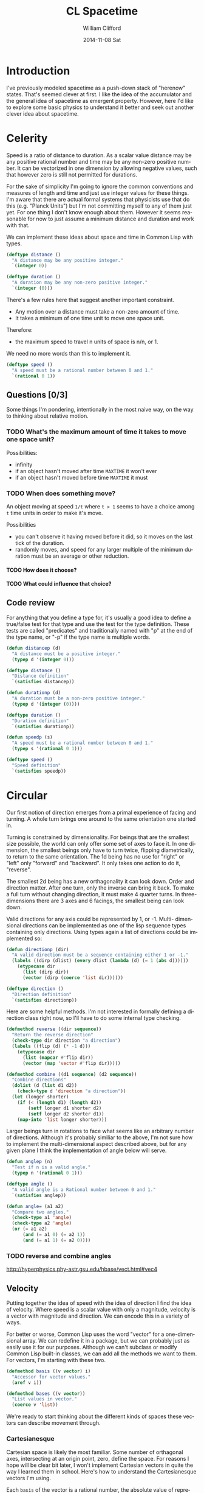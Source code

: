 #+TITLE:     CL Spacetime 
#+AUTHOR:    William Clifford
#+EMAIL:     wobh@yahoo.com
#+DATE:      2014-11-08 Sat
#+DESCRIPTION: Simple spacetime physics calculator in Common Lisp
#+KEYWORDS:
#+LANGUAGE:  en
#+OPTIONS:   H:6 num:nil toc:nil \n:nil @:t ::t |:t ^:t -:t f:t *:t <:t
#+OPTIONS:   TeX:t LaTeX:t skip:nil d:nil todo:t pri:nil tags:not-in-toc
#+INFOJS_OPT: view:nil toc:nil ltoc:t mouse:underline buttons:0 path:http://orgmode.org/org-info.js
#+EXPORT_SELECT_TAGS: export
#+EXPORT_EXCLUDE_TAGS: noexport
#+LINK_UP:   
#+LINK_HOME: 
#+XSLT:

* Introduction

I've previously modeled spacetime as a push-down stack of "herenow"
states. That's seemed clever at first. I like the idea of the
accumulator and the general idea of spacetime as emergent
property. However, here I'd like to explore some basic physics to
understand it better and seek out another clever idea about spacetime.

* COMMENT Properties 						   :noexport:

#+PROPERTY: header-args  :mkdirp yes :noweb yes :padline no
#+PROPERTY: header-args+ :tangle-mode (identity #o700)

#+BEGIN_SRC elisp :results silent
  (defun tangle-done (file &optional dir)
    (unless dir
      (setq dir (or (file-name-directory file) ".")))
    (when (org-entry-is-done-p)
        (concat (file-name-as-directory dir) file)))
  
  (defun noweb-done (ref)
    (when (org-entry-is-done-p)
      ref))
#+END_SRC

* Celerity 

Speed is a ratio of distance to duration. As a scalar value distance
may be any positive rational number and time may be any non-zero
positive number. It can be vectorized in one dimension by allowing
negative values, such that however zero is still not permitted for
durations. 

For the sake of simplicity I'm going to ignore the common conventions
and measures of length and time and just use integer values for these
things. I'm aware that there are actual formal systems that physicists
use that do this (e.g. "Planck Units") but I'm not committing myself
to any of them just yet. For one thing I don't know enough about
them. However it seems reasonable for now to just assume a minimum
distance and duration and work with that.

We can implement these ideas about space and time in Common Lisp with
types.

#+BEGIN_SRC lisp
  (deftype distance ()
    "A distance may be any positive integer."
    `(integer 0))
  
  (deftype duration ()
    "A duration may be any non-zero positive integer."
    `(integer (0)))
#+END_SRC

There's a few rules here that suggest another important constraint.

- Any motion over a distance must take a non-zero amount of time.
- It takes a minimum of one time unit to move one space unit.

Therefore:

- the maximum speed to travel n units of space is n/n, or 1.

We need no more words than this to implement it.

#+BEGIN_SRC lisp
  (deftype speed ()
    "A speed must be a rational number between 0 and 1."
    `(rational 0 1))
#+END_SRC

** Questions [0/3]

Some things I'm pondering, intentionally in the most naive way, on the
way to thinking about relative motion.

*** TODO What's the maximum amount of time it takes to move one space unit?

Possibilities:

- infinity
- if an object hasn't moved after time =MAXTIME= it won't ever
- if an object hasn't moved before time =MAXTIME= it must

*** TODO When does something move?

An object moving at speed =1/t= where =t > 1= seems to have a choice
among =t= time units in order to make it's move.

Possibilities

- you can't observe it having moved before it did, so it moves on the
  last tick of the duration.
- randomly moves, and speed for any larger multiple of the minimum
  duration must be an average or other reduction.

**** TODO How does it choose?

**** TODO What could influence that choice?

** Code review

For anything that you define a type for, it's usually a good idea to
define a true/false test for that type and use the test for the type
definition. These tests are called "predicates" and traditionally
named with "p" at the end of the type name, or "-p" if the type name
is multiple words.

#+NAME: celerity.lisp
#+HEADER: tangle (tangle-done "celerity.lisp" "./src")
#+BEGIN_SRC lisp
  (defun distancep (d)
    "A distance must be a positive integer."
    (typep d '(integer 0)))
  
  (deftype distance ()
    "Distance definition"
    `(satisfies distancep))
  
  (defun durationp (d)
    "A duration must be a non-zero positive integer."
    (typep d '(integer (0))))
  
  (deftype duration ()
    "Duration definition"
    `(satisfies durationp))
  
  (defun speedp (s)
    "A speed must be a rational number between 0 and 1."
    (typep s '(rational 0 1)))
  
  (deftype speed ()
    "Speed definition"
    `(satisfies speedp))
#+END_SRC
* Circular

Our first notion of direction emerges from a primal experience of
facing and turning. A whole turn brings one around to the same
orientation one started in. 

Turning is constrained by dimensionality. For beings that are the
smallest size possible, the world can only offer some set of axes to
face it. In one dimension, the smallest beings only have to turn
twice, flipping diametrically, to return to the same
orientation. The 1d being has no use for "right" or "left" only
"forward" and "backward". It only takes one action to do it,
"reverse". 

The smallest 2d being has a new orthagonality it can look down. Order
and direction matter. After one turn, only the inverse can bring it
back. To make a full turn without changing direction, it must make 4
quarter turns. In three-dimensions there are 3 axes and 6 facings, the
smallest being can look down.

Valid directions for any axis could be represented by 1, or -1. Multi-
dimensional directions can be implemented as one of the lisp sequence
types containing only directions. Using types again a list of
directions could be implemented so:

#+BEGIN_SRC lisp
  (defun directionp (dir)
    "A valid direction must be a sequence containing either 1 or -1."
    (labels ((dirp (dlist) (every dlist (lambda (d) (= 1 (abs d))))))
      (etypecase dir
        (list (dirp dir))
        (vector (dirp (coerce 'list dir))))))
  
  (deftype direction ()
    "Direction definition"
    `(satisfies directionp))
#+END_SRC


Here are some helpful methods. I'm not interested in formally defining
a direction class right now, so I'll have to do some internal type
checking.
  
#+BEGIN_SRC lisp
  (defmethod reverse ((dir sequence))
    "Return the reverse direction"
    (check-type dir direction "a direction")
    (labels ((flip (d) (* -1 d)))
      (etypecase dir
        (list (mapcar #'flip dir))
        (vector (map 'vector #'flip dir)))))
  
  (defmethod combine ((d1 sequence) (d2 sequence))
    "Combine directions"
    (dolist (d (list d1 d2))
      (check-type d 'direction "a direction"))
    (let (longer shorter)
      (if (< (length d1) (length d2))
          (setf longer d1 shorter d2)
          (setf longer d2 shorter d1))
      (map-into 'list longer shorter)))
#+END_SRC

Larger beings turn in rotations to face what seems like an arbitrary
number of directions. Although it's probably similiar to the above,
I'm not sure how to implement the multi-dimensional aspect described
above, but for any given plane I think the implementation of angle
below will serve.

#+NAME: circular.lisp
#+HEADER: :tangle (tangle-done "circular.lisp" "./src")
#+BEGIN_SRC lisp
  (defun anglep (n)
    "Test if n is a valid angle."
    (typep n '(rational 0 1)))
  
  (deftype angle ()
    "A valid angle is a Rational number between 0 and 1."
    `(satisfies anglep))
  
  (defun angle= (a1 a2)
    "Compare two angles."
    (check-type a1 'angle)
    (check-type a2 'angle)
    (or (= a1 a2)
        (and (= a1 0) (= a2 1))
        (and (= a1 1) (= a2 0))))
#+END_SRC
*** TODO reverse and combine angles
http://hyperphysics.phy-astr.gsu.edu/hbase/vect.html#vec4
** Velocity

Putting together the idea of speed with the idea of direction I find
the idea of velocity. Where speed is a scalar value with only a
magnitude, velocity is a vector with magnitude and direction. We can
encode this in a variety of ways.

For better or worse, Common Lisp uses the word "vector" for a
one-dimensional array. We can redefine it in a package, but we can
probably just as easily use it for our purposes. Although we can't
subclass or modify Common Lisp built-in classes, we can add all the
methods we want to them. For vectors, I'm starting with these two.

#+BEGIN_SRC lisp
  (defmethod basis ((v vector) i)
    "Accessor for vector values."
    (aref v i))
  
  (defmethod bases ((v vector))
    "List values in vector."
    (coerce v 'list))
#+END_SRC

We're ready to start thinking about the different kinds of spaces
these vectors can describe movement through.

*** Cartesianesque

Cartesian space is likely the most familiar. Some number of orthagonal
axes, intersecting at an origin point, zero, define the space. For
reasons I hope will be clear bit later, I won't implement Cartesian
vectors in quite the way I learned them in school. Here's how to
understand the Cartesianesque vectors I'm using.

Each =basis= of the vector is a rational number, the absolute value of
represents a speed along a particular axis. The positive or negative
value of the =basis= represents the direction along the axis.

I will not formally define any mappings of the vector indices to
particular axes. However, if it seems appropriate to use a Common Lisp
array to represent a space, the vector axis will follow (y, x) order
for 2d arrays, and (z, y, x) order for arrays of 3 dimensions. The
reason for this is that CL arrays have a default =row-major-index=
ordering and this way applying the vector to change a position in the
array will naturally align with =row-major-index= order of the array
subscripts.

#+BEGIN_SRC lisp
  (defmethod c-direction ((v1 vector))
    "Direction of cartesian velocity vector"
    (labels ((dir (d) (ecase d (plusp 1) (minusp -1))))
      (map 'list #'dir v1)))
  
  (defun c-velocity-p (v)
    "Test if argument could be a c-velocity vector."
    (every (mapcar #'abs (bases v)) 'speedp)
    (every (direction v) 'directionp))
  
  (deftype c-velocity ()
    "Define c-velocity vector"
    `(satisfies c-velocity-p))
  
  (defun c-velocity (&rest bases)
    "Create a Cartesian velocity vector."
    (let ((cv (make-array (length bases)
                          :element-type 'rational
                          :fill-pointer t
                          :initial-contents bases)))
      (or (check-type cv 'c-velocity-p) cv)))
  
  ;;; TODO come up with a better name than "c-velocity"
#+END_SRC

There's a problem. It's an old problem, and fortunately a solved
problem, but I've set myself up for it, and only half on purpose. You
see, I knew this was coming, and I told myself I would think about it,
but I forgot to do so. In any case I'll have to address it.

**** The problem

I said I was going to define a fundamental minimum distance unit
of 1. But math has thwarted me. You see, that works fine for distances
in a single dimension, but as soon as I added even one more, I run up
against an ancient discovery and confoundment of incommeasurable
things. The diagonal of a square cannot be rationally compared to a
side.

#+BEGIN_SRC lisp
  (defmethod c-distance ((v1 vector))
    "Distance of cartesian velocity vector"
    (labels ((square (n) (expt n 2)))
      (sqrt (reduce #'+ (map 'list #'square (bases v1))))))
#+END_SRC

What does this mean for our velocities? What does this mean for our
minimum length?

The solution that has come to us over the millenia is to invent
"irrational" numbers. This is a good solution, but we've been faced
with a practical problem of expressing their values in a convenient
way. The popular solution is the decimal expansion which carries out a
rationalization for some degree of precision and then stop, supposing
that the loss of precision after that point is probably acceptable.

| pwr | 1 |         2 |         3 |         4 |         5 |         6 |
|-----+---+-----------+-----------+-----------+-----------+-----------|
| 1/1 | 1 |         2 |         3 |         4 |         5 |         6 |
| 1/2 | 1 | 1.4142136 | 1.7320508 |           | 2.2360680 | 2.4494897 |
| 1/3 | 1 | 1.2599210 | 1.4422496 |           | 1.7099759 | 1.8171206 |
| 2/3 | 1 | 1.5874011 | 2.0800838 | 2.5198421 | 2.9240177 | 3.3019272 |
| 1/4 | 1 | 1.1892071 | 1.3160740 |           | 1.4953488 | 1.5650846 |
| 3/4 | 1 | 1.6817928 | 2.2795071 | 2.8284271 | 3.3437015 | 3.8336586 |
| 1/5 | 1 | 1.1486984 | 1.2457309 | 1.3195079 | 1.3797297 | 1.4309691 |
| 2/5 | 1 | 1.3195079 | 1.5518456 |           | 1.9036539 | 2.0476725 |
| 3/5 | 1 | 1.5157166 | 1.9331820 | 2.2973967 | 2.6265278 | 2.9301561 |
| 4/5 | 1 | 1.7411011 | 2.4082247 | 3.0314331 | 3.6238983 | 4.1929627 |
| 1/6 | 1 | 1.1224620 | 1.2009370 | 1.2599210 | 1.3076605 | 1.3480062 |
| 5/6 | 1 | 1.7817974 | 2.4980495 | 3.1748021 | 3.8236225 | 4.4510183 |
| 1/7 | 1 | 1.1040895 | 1.1699308 | 1.2190137 | 1.2584990 | 1.2917083 |
| 2/7 | 1 | 1.2190137 | 1.3687381 |           | 1.5838196 | 1.6685104 |
| 3/7 | 1 | 1.3459002 | 1.6013289 | 1.8114473 | 1.9932353 | 2.1552289 |
| 4/7 | 1 | 1.4859943 | 1.8734440 | 2.2081790 | 2.5084846 | 2.7839271 |
| 5/7 | 1 | 1.6406707 | 2.1917999 | 2.6918004 | 3.1569252 | 3.5960218 |
| 6/7 | 1 | 1.8114473 | 2.5642542 | 3.2813414 | 3.9729870 | 4.6450114 |
#+TBLFM: @2$2..@>$>=@1^($1)

I find this state of affairs somewhat unsatisfying. The integers are
all founded upon 1. The rationals founded upon the prime integers. But
these "irrational" numbers are their own unique numerism, if you will,
as foundational as 1 is to the integers, in their ability to produce
unique values. (

Presently, I have only enough math chops to be aware of this. I don't
have the Lisp chops to implement what mathematician's generally do
with irrationals which is to ignore the value of the decimal expansion
and deal with it symbolically. I'll have to look into that.

**** Questions 

Again, still considering this as naively as possible.

***** What do the irrational numbers mean physically? 

Obviously any shape that requires an irrational length somewhere in
it's expanse "exists". Even if we define shapes radially, the sides
lengths of the sides become irrational with respect to the
diagonals. I don't think a curvature exists such that I can set a
minimum length as a radius and expect that a circle would be an
integer multiple of it (or, coorespondingly, in any higher dimensional
curvature).

Speculations:

Perhaps there isn't just one fundamental distance, but an infinite
number of them, each with a fundamental duration required to traverse
it. This is more or less what I did when I defined a circumference
as 1.

Perhaps cartesian space at the smallest scale is unstable and the
tiniest volumes have to shift, stretching, squeezing and twisting
themselves until purely integer dimensions remain. I think this is
impossible, so they'll never find one, but constantly strive.

***** What is the oneness of (sqrt 2)?

Words just spew out sometimes. There are some important
differences. =(* 2 (sqrt 2))= is 2. =(* 3 (sqrt 2))= is another
irrational (same as =(expt 4 (/ 3 4))=), so no multiplicative identity
there, one is still one.

**** TODO 4 or more dimensions

I thought it was (z, y, x,...), but now I'm not sure each new axis
doesn't have the effect of pushing itself on to the dimensions list
list (..., z, y, x). I'll have to experiment with this again.

*** Spherical

Spherical velocity vectors may be convenient for this exercise. They
are composed of a radial speed magnitude (which might be easiest to
define with =(distance (c-velocity ...))=) and enough angles to
describe the magnitudes' direction on orthagonal planes.

#+BEGIN_SRC lisp
  (defmethod s-distance ((sv vector))
    "Distance of a spherical velocity vector"
    (first (bases sv)))
  
  (defmethod s-direction ((sv vector))
    "Direction of a spherical velocity vector"
    (rest (bases sv)))
  
  (defun s-velocity-p (sv)
    "Test if argument could be an s-velocity vector."
    (let ((b (bases v)))
      (and (speedp (first b))
           (every (rest b) 'anglep))))
  
  (deftype s-velocity ()
    "Define s-velocity vector"
    `(satisfies s-velocity-p))
  
  (defun s-velocity (&rest args)
    "Create a spherical vector"
    (let ((sv (make-array (length args)
                         :fill-pointer t
                         :initial-contents args)))
      (or (check-type sv s-velocity) sv)))
#+END_SRC

** Code review

*** TODO make sure c-vector and s-vector work as expected

*** TODO bases doesn't check input is a vector
** Questions [/]

** TODO n-sphere, n-ball

*** solid angle of unit n-sphere

I might have translated this wrong.

#+BEGIN_SRC lisp
  (defun n-angle (d)
    (if (evenp d)
        (/ 1 (! (1- (/ d 2))))
        (* (/ (! (/ (1- d) 2))
              (! (1- d)))
           (expt 2 d)
           (expt 1/2 (/ (1- d) 2)))))
#+END_SRC

* TODO Coordinates

Where are we? 

Defining positions. Rehash vectors.

#+BEGIN_SRC lisp
  (defun positionp (p)
    "A position is...")
  
  
  ;; FIXME: this is old
  (defclass position ()
    ((coordinates :reader coords :initarg :coords))
    (:documentation "A sequence of one or more numbers, called coordinates
  The coordinates in the sequence may be of types:
  
  - either integers or ratios (not both mixed)
    + representing coordinates/points in a rectilinear volume.
    + each number is a distance from origin point (0) along orthagonal axes.
    + number of points indicates dimensions of volume (usually 1 <= d <= 3).
  
  - one integer followed by one or more ratios between 0 and 1
    + the integer represents a distance from an origin point.
    + the ratios represent angular coordinates for orthagonal axis planes.
    + the number of values represents the number of dimensions in the volume.
  
  In either case the order in which coordinates map to axes is up to the user."))
  
  (defmethod distance ((p1 vector) (p2 vector))
    "Interval of positions")  
#+END_SRC

* TODO Co-motion

- comparison
- correspondence
- correlation

- velocity ("co-moving")

#+BEGIN_SRC lisp
  (defmethod velocity= ((v1 vector) (v2 vector))
    "Are the two velocities the same?"
    (equalp v1 v2))
#+END_SRC

* TODO Composition

** matter/density

** momentum

* TODO Conservation

** TODO Change

Perhaps this should be the first chapter. I could probably go a long
way just with the ideas of inertia and entropy.

No one likes change, not even physics, where change is resisted from
every quarter.

*** TODO inertia
**** distance/duration
***** displacement
***** accelleration

**** direction
*** TODO entropy
**** disintegration

* TODO Connections
** electromagnetism
** gravitation
** emergence
* TODO Topics
** Momentum
   - http://en.wikipedia.org/wiki/Momentum

** Special Relativity
   - http://en.wikipedia.org/wiki/Special_relativity

*** symbols

| symbol | symbol-name | language | case  | use               | attribution |
|--------+-------------+----------+-------+-------------------+-------------|
| γ      | gamma       | greek    | small | relativity        | Lorentz     |
| v      | vee         | latin    | small | relative velocity |             |

*** "One does not simply add two velocities."

#+BEGIN_SRC lisp
  (defun relative (velocity)
    (/ 1 
       (sqrt
        (- 1 (/ (* velocity velocity)
                (* +c+ +c+))))))
#+END_SRC

#+BEGIN_SRC lisp
  (defun contraction (distance velocity)
    (* distance (relative velocity)))
  
  (defun dilation (duration velocity)
    (/ duration (relative velocity)))
#+END_SRC


** Basis
   - http://en.wikipedia.org/wiki/Basis_(linear_algebra)
** Rapidity
   - http://en.wikipedia.org/wiki/Rapidity
   - http://en.wikipedia.org/wiki/Velocity-addition_formula
** Coordinate systems
   - http://en.wikipedia.org/wiki/Coordinate_system
   - http://en.wikipedia.org/wiki/Cartesian_coordinate_system
   - http://en.wikipedia.org/wiki/Polar_coordinate_system
   - http://en.wikipedia.org/wiki/Spherical_coordinate_system
   - http://en.wikipedia.org/wiki/Curvilinear_coordinates
   - http://en.wikipedia.org/wiki/Homogeneous_coordinates
** Higher dimensions
   - http://en.wikipedia.org/wiki/N-sphere
   - http://en.wikipedia.org/wiki/Hypercube
** Space
   - http://en.wikipedia.org/wiki/Affine_space
   - http://en.wikipedia.org/wiki/Position_(vector)
   - http://en.wikipedia.org/wiki/Hyperbolic_space
   - http://en.wikipedia.org/wiki/Minkowski_space
   - http://en.wikipedia.org/wiki/Distance
   - http://en.wikipedia.org/wiki/Norm_(mathematics)
** Constants
   - http://en.wikipedia.org/wiki/Physical_constant
   - http://en.wikipedia.org/wiki/Natural_units
   - http://en.wikipedia.org/wiki/Planck_units
   - http://www.tauday.com/tau-manifesto
   - http://www.harremoes.dk/Peter/Undervis/Turnpage/Turnpage1.html
   - http://www.fine-structure-constant.org/page4.html
*** ideal objects
- black body :: absorbs all electromagnetic radiation. The spectrum of
                radiation emitted is proportional to it's temperature.
- ideal gas ::
- free space (vacuum) ::
*** symbols

| lang  | name      | symbol | case  | use                                          | attribution |
|-------+-----------+--------+-------+----------------------------------------------+-------------|
| greek | pi        | π      | small | ratio of circumference to diameter           |             |
| greek | omega     | ω      | small | angular frequency (radians/time)             |             |
| greek | nu        | ν      | small | linear frequency (length/time)               |             |
| greek | lambda    | λ      | small | wavelength                                   |             |
| greek | rho       | ρ      | small | momentum (mass * velocity)                   |             |
| greek | epsilon   | ε      | small | electric permittivity                        |             |
| greek | mu        | μ      | small | magnetic permeability                        |             |
| greek | alpha     | α      | small | fine structure constant                      |             |
| greek | phi       | φ      | small | phase constant of wave                       |             |
| greek | psi       | ψ      | small | wave function                                |             |
| greek | tau       | τ      | small | ratio of circumference to radius             |             |
| greek | kappa     | κ      | small | wave number circular                         |             |
| greek | sigma     | σ      | small | wave number linear                           |             |
| greek | alpha     | Α      | large | amplitude                                    |             |
| greek | epsilon   | Ε      | large | energy                                       |             |
| greek | theta     | Θ      | large | temperature                                  |             |
| greek | tau       | Τ      | large | period or time                               |             |
| greek | theta     | θ      | small | angle                                        |             |
|-------+-----------+--------+-------+----------------------------------------------+-------------|
| latin | cee       | c      | small | speed of light in a vaccuum                  | Einstein    |
| latin | vee       | v      | small | velocity                                     |             |
| latin | tee       | t      | small | time                                         |             |
| latin | tee       | T      | large | time                                         |             |
| latin | ee        | E      | large | energy                                       |             |
| latin | ee        | e      | small | elementary charge constant                   |             |
| latin | que       | q      | small | alternate name for e                         |             |
| latin | gee       | G      | large | gravitational constant                       | Newton      |
| latin | ess       | S      | large | entropy                                      |             |
|-------+-----------+--------+-------+----------------------------------------------+-------------|
| latin | aitch     | ℎ      | small | energy to electromagnetic frequency constant | Planck      |
| latin | aitch-bar | ℏ      | small | energy to angular EMF constant ℎ/2π          | Planck      |

*** waves
- When:
  - T :: period (time)
  - Α :: amplitude (distance between the equilibrium and the height of disturbance)
  - φ :: phase constant
  - λ :: wavelength (distance between to crests or troughs)
  - Also:
    - ν :: frequency linear
    - σ :: wavenumber linear
    - Then:
      + ν =  1/T
      + σ =  1/λ
      + T =  1/ν
  - Also:
    - ω :: frequency angular
    - κ :: wavenumber angular
    - Then:
      + ω = 2π/T = 2πν
      + κ = 2π/λ
      + λ = 2π/κ

**** wave equation

- c :: wave propagation constant
- u :: function taking dimensional values and time value
- ∂ :: partial differential
- ∇² :: Laplacian operator (spacial) 

∂²u/∂t² = c²∇²u

*** Planck units

**** Plank constants

- When:
  - Ε :: energy of a charged particle in a black-body
  - ν :: frequency of electromagnetic radiation emitted by particle
  - ℎ :: the proportion of ν/E
  - Then:
    + Ε = νℎ
    + ν = Ε/ℎ
    + ℎ = Ε/ν
  - Also:
    - c :: speed of light in a vacuum
    - ν :: frequency of light
    - λ :: wavelength of light
    - Then:
      + c = νλ
  - Thus:
    + Ε = νℎ/λ

- When:
  - ρ :: linear momentum
  - λ :: quantum wavelength (de Broglie)
  - ℎ :: proportion
  - Then
    + λ = ℎ/ρ
    + ℎ = ρλ
    + ρ = λ/ℎ

- When:
  - Ε :: energy
  - ω :: angular frequency (2πν) (radians/T)
  - ℏ :: ℎ/2π
  - Then:
    + Ε = ωℏ


| symbol | constant     | use                      | attribution | value                                    |
|--------+--------------+--------------------------+-------------+------------------------------------------|
| ℎ      | ν/Ε or ρ/λ   | energy/frequency ratio   | Planck      | 6.626 069 57 x 10^-34 J s                |
| ℏ      | ω/Ε or ρ/2πλ | energy/angular-emf ratio | Planck      | 1.054 571 726 x 10-^34 J s               |
| ke     | 1/(4πε₀)     | electrical force         | Coulomb     | 8.9875517873681764×10^9 kg m^3 s^−2 C^−2 |
| ε₀     | 1/(μ₀c²)     | electrical permittivity  |             | 8.854 187 817... x 10^-12 F m^-1         |
| μ₀     | 4π × 10^-7   | magnetic permeability    |             | 12.566 370 614... x 10^-7 N A^-2         |
| e      |              | elementary charge        |             | 1.602 176 565 x 10^-19 C                 |
| α      |              | fine structure constant  |             | 7.297 352 5698 x 10-3                    |
| π      |              | circumference/diameter   | Archimedes  | 3.14159265358979323846264338327950       |
| τ      |              | circumference/radius     |             | 6.28318530717958647692528676655900       |
|--------+--------------+--------------------------+-------------+------------------------------------------|
| ρ      |              | momentum                 |             |                                          |
| λ      |              | quantum wavelength       | de Broglie  |                                          |

- μ₀ :: magnetic permeability in vacuum
- ε₀ :: electric permittivity in vaccum
- c₀ :: speed of light in a vacuum

ε₀ = 1/(c₀c₀μ₀)
c₀ = 1/sqrt(μ₀ε₀)

- α :: fine structure constant
- ke :: electric force constant (Coulomb)
- e :: elementary charge constant
- c :: speed of light in a vacuum
- ℏ :: (reduced Plank constant)

ε₀ = 1/(4π * ke)
e² = 2ℎα/μ₀c = 2ℎαε₀c

where ke or ε₀ = 1

α = e²/ℏc

where ε0 = c = ħ = 1

α = e²/4π

- F :: electrical force
- ke :: electric force constant (Coulomb)
- q :: point charge
- r :: distance between charges q1 and q2

F = ke * ((q1 * q2)/r^2)

- R :: gas constant
- P :: pressure (force/area)
- V :: volume
- n :: amount
- T :: temperature

R = PV/nT

- F :: force 
- A :: area
- L :: length

R = (F/A * V)/nT
R = (F/L^2 * L^3)/nT
R = FL/nT

- W = Work (F * L)

R = W/nT

| use                       | SI value                      | sym | attribution      |
|---------------------------+-------------------------------+-----+------------------|
| energy/temperature        | 1.380 6488 x 10^-23 J K^-1    | kb  | Boltzmann        |
| intensity/temperature     | 5.670 373 x 10^-8 W m-^2 K^-4 | σ   | Stefan-Boltzmann |
| particles/mol             | 6.022 141 29 x 10^23 mol^-1   | Na  | Avogadro         |
| molar volume of ideal gas | 22.710 953 x 10^-3 m^3 mol^-1 | Vm  |                  |
| molar gas constant        | 8.314 4621 J mol^-1 K^-1      | R   |                  |

note: entropy(S) has the same dimensions as the Boltzman constant: energy/temperature

- kb :: energy/temperature (Boltzmann), 1.380 6488 x 10^-23 J K^-1
- Na :: particles/mol constant (Avogadro), 6.022 141 29 x 10^23 mol^-1

kb = R/Na

**** fundamental units

#+BEGIN_SRC lisp
  (=
   (expt +Q+ 2)
   (* 4 +pi+ +electical-permittivity+ +angular-frequency-energy+ +lightspeed+)
   (/ +elementary-charge+ (sqrt +fine-structure-constant+))
   )
#+END_SRC


| Planck Unit | Symbol | Relation to other constants                             | 
|-------------+--------+---------------------------------------------------------|
| Mass        | M      | =(sqrt (/ (* hbar c) G))=                               |
| Length      | L      | =(sqrt (/ (* hbar G) (expt c 3)))=                      |
| Time        | T      | =(sqrt (/ (* hbar G) (expt c 5)))=                      |
| Charge      | Q      | =(sqrt (* 4 pi epsilon-sub-zero hbar c))=               | 
| Temperature | Θ      | =(sqrt (/ (* hbar (expt c 5)) (* G (expt k-sub-b 2))))= |

In terms of commonplace human scale units, the values of the Planck
units are basically off the scales--well outside the narrow range of
things we're typically comfortable calling "length" or "mass" or
"time". Except for temperature--a bonkers large number, in /Kelvin/--
the others are literally define the lowest limits of smallness,
substance, and synchrony. An electron is vast compared to the planck
length.

***** Charge

| Factor [Coulomb] | SI prefix   | Value          | Item                                                                                                             |
|------------------+-------------+----------------+------------------------------------------------------------------------------------------------------------------|
| 10^−21           | zepto- (zC) |                |                                                                                                                  |
| 10^−20           |             | −5.34×10^−20 C | (−1/3 e)—charge of down, strange and bottom quarks                                                               |
| 10^−19           |             | 1.068×10^−19 C | (2/3 e)—charge of up, charm and top quarks                                                                       |
| 10^-19           |             | 1.602×10^−19 C | the elementary charge e, i.e. the negative charge on a single electron or the positive charge on a single proton |
| 10^−18           | atto- (aC)  | 1.9×10^−18 C   | planck charge                                                                                                    |
| 10^−17           |             | 1.473×10−17 C  | (92 e) - positive charge on a uranium nucleus                                                                    |
| 10^−15           | femto- (fC) | 1×10−15 C      | charge on a typical dust particle                                                                                |
| 10^−12           | pico- (pC)  | 1×10−12 C      | charge in typical microwave frequency capacitors                                                                 |
| 10^−9            | nano- (nC)  | 1×10^−9 C      | charge in typical radio frequency capacitors                                                                     |
| 10^−6            | micro- (µC) | 1×10^−6 C      | charge in typical audio frequency capacitors                                                                     |
| 10^-6            |             | ~1×10−6 C      | static electricity from rubbing materials together                                                               |
| 10^−3            | milli- (mC) | 1×10−3 C       | Charge in typical power supply capacitors                                                                        |
| 10^0             | C           | 1×100 C        | two negative point charges of 1 C, placed one meter apart, would experience a repulsive force of 9×109 N         |
| 10^1             | deca- (daC) | 2.6×101 C      | charge in a typical thundercloud (15 - 350 C)                                                                    |
| 10^3             | kilo- (kC)  | 5×103 C        | typical alkaline AA battery is about 5000 C ≈ 1.4 A⋅h                                                            |
| 10^4             |             | 9.64×10^4 C    | charge on one mole of electrons (Faraday constant)                                                               |
| 10^5             |             | 2.16×10^5 C    | car battery charge                                                                                               |
| 10^6             | mega- (MC)  | 1071.07×10^7 C | charge needed to produce 1 kg of aluminum from bauxite in an electrolytic cell                                   |
| 10^8             |             | 5.9×10^8 C     | charge in world's largest battery bank (36 MWh), assuming 220VAC output                                          |

***** Mass


Mass does not have a lower limit.

| Factor | Value | Item |
|--------+-------+------|
|        |       |      |

**** Normalized constants

| Normalized Constants       | Symbol | Value | Units                       | SI value                                 |
|----------------------------+--------+-------+-----------------------------+------------------------------------------|
| speed of light in a vacuum | c      |     1 | =(/ L T)=                   | 2.99792458  × 10^8 m s^−1                |
| angular frequency/energy   | ℏ      |     1 | =(/ (* M L L) T)=           | 1.054571726 x 10^-34 J s                 |
| gravitation                | G      |     1 | =(/ (* L L L) (* M T T))=   | 6.67384     × 10^−11 m^3 kg^−1 s^−2      |
| energy/temperature         | kb     |     1 | =(/ (* M L L) (* Θ T T))=   | 1.3806488   x 10^-23 J K^-1              |
| electric force             | ke     |     1 | =(/ (* M L L) (* Q Q T T))= | 8.9875517873681764×10^9 kg m^3 s^−2 C^−2 |

- G :: gravitational constant
- c :: speed of light in a vaccum
- ke :: electric force constant (Coulomb's constant)
- kb :: energy/temperature constant (Boltzmann's constant)
- ℏ :: angular frequency/energy constant ("h-bar" or reduced Planck
       constant)

Funny note about h-bar and h

h relates energy to frequency of light (simplification)
h-bar relates energy to angular frequency (radians vs hertz)

h-bar is h/2pi. If hbar = 1 then h = 2pi. if 2pi = 1 then h = hbar. I
have no idea what this implies, if anything.

**** Derived

| name                | units                     | expression                         |
|---------------------+---------------------------+------------------------------------|
| frequency (angular) | =(/ 1 T)=                 |                                    |
| area                | =(* L L)=                 |                                    |
| volume              | =(* L L L)=               |                                    |
| density (mass)      | =(/ M (* L L L))=         |                                    |
| density (energy)    | =(/ M (* L T T))=         |                                    |
| pressure            | =(/ M (* L T T))=         |                                    |
| momentum            | =(/ (* M L)          T)=  | =(/ (* hbar G) (expt c 3))=        |
| force               | =(/ (* M L)   (*   T T))= | =(/ (expt c 4) G)=                 |
| energy              | =(/ (* M L L) (*   T T))= | =(sqrt (/ (* hbar (expt c 5)) G))= |
| power               | =(/ (* M L L) (* T T T))= |                                    |
| intensity           | =(/ M         (* T T T))= |                                    |
|---------------------+---------------------------+------------------------------------|
| current             | =(/ Q T)=                 |                                    |
| voltage             | =(/ (* M L L) (* Q T T))= |                                    |
| impedance           | =(/ (* M L L) (* Q Q T))= |                                    |

Now that I look at it, reducing the values of all these things to 1
seems ... dubious. However, I find the dimensional composition really
interesting.  Energy density and pressure have the same unit
dimensions. Consider the situation with the L dimension: we make sense
of that by understanding each L as orthagonal. We understand the
multiple T's in force as accelleration. 

Found a good explaination of concepts here:

http://hyperphysics.phy-astr.gsu.edu/hbase/units.html#uni3

| dimension   | PL symbol | SI unit  | SI symbol | SI value                  |
|-------------+-----------+----------+-----------+---------------------------|
| mass        | M         | kilogram | kg        | 2.176 51      x 10^-8  kg |
| length      | L         | meter    | m         | 1.616 199     × 10^−35 m  |
| time        | T         | second   | s         | 5.391 06      x 10^-44 s  |
| charge      | Q         | coulomb  | C         | 1.875 545 956 × 10^−18 C  |
| temperature | Θ         | kelvin   | K         | 1.416 833     x 10^32  K  |


http://physics.nist.gov/cgi-bin/cuu/Category?view=html&Universal.x=84&Universal.y=12
**** Other constants



**** TODO integrate when ready

from http://en.wikipedia.org/wiki/Planck_units#Simplification_of_physical_equations

****** gravitation
#+BEGIN_SRC lisp
  ;;; With G = 1
  
  (defun gravitation (m1 m1 d)
    (- (/ (* m1 m2) (* d d))))
#+END_SRC

#+BEGIN_QUOTE
In order for this last equation to be valid (without G present), F, m1, m2, and r are understood to be the dimensionless numerical values of these quantities measured in terms of Planck units. This is why Planck units or any other use of natural units should be employed with care; referring to G = c = 1, Paul S. Wesson wrote that, "Mathematically it is an acceptable trick which saves labour. Physically it represents a loss of information and can lead to confusion."
#+END_QUOTE

****** Einstein's field equation

#+BEGIN_SRC lisp
  ;; with G = c = 2pi = 1
  
  (defun G-tensor (stress-energy-tensor)
    (* 4 stress-energy-tensor))
#+END_SRC

****** Mass energy equivalence

#+BEGIN_SRC lisp
  ;;; with c = 1 thus E = m
  
  (defclass matter-energy ()
    ((me :reader mass :reader energy :initarg :me)))
#+END_SRC

****** Energy momentum relation

#+BEGIN_SRC lisp
  ;; with c = 1 otherwise we'd have (* m m c c c c) and (* p p c c)
  
  (defmethod energy ((m mass) (p momentum))
    (sqrt (+ (* m m) (* p p))))
#+END_SRC

****** Thermal energy per particle per degree of freedom

with kb = 1, else ~(= E (/ (* kb T) 2))~

#+BEGIN_SRC lisp
  (defmethod energy ((t absolute-temperature))
    (/ t 2))
#+END_SRC

****** Boltzmann's entropy formula

S = kb * ln * omega
kb - Boltzmann's constant
omega - number of microstates consistent with macrostate

with kb = 1

#+BEGIN_SRC lisp
  (defun entropy (omega)
    (log omega))
#+END_SRC

****** Planck's law

Surface intensity per unit solid angle per unit angular frequency
for black body at temperature T.

with:

- I :: intensity
- w :: frequency (small omega)
- T :: absolute temperature
- h-bar :: energy/angular frequency constant = 1
- 2pi :: circle constant = 1
- e :: ? probably Napier constant

#+BEGIN_SRC lisp
  (defun intensity (w T)
    (* (/ (* w w) 8) (/ 1 (1- (expt e (/ w T))))))
#+END_SRC

****** Stefan-Boltzmann constant
#+BEGIN_QUOTE
"The total intensity radiated over all wavelengths increases
as the temperature increases", of a black body which is proportional
to the fourth power of the thermodynamic temperature.
#+END_QUOTE

- sigma :: =(/ (* pi pi kb kb kb kb) (* 60 hbar hbar hbar c c))=
- kb :: Boltzmann constant
- hbar :: reduced Planck constant
- c :: speed of light in a vacuum

#+BEGIN_SRC lisp
  (defconstant sigma
    (/ (* pi pi) 60)
    "Stefan-Boltzmann constant.
  
  Black body radiation intensity to temperature")
#+END_SRC

****** TODO Bekenstein–Hawking black hole entropy

****** TODO Schrödinger's equation

****** TODO Hamiltonian form of Schrödinger's equation

****** TODO Covariant form of the Dirac equation

****** TODO Maxwell's equations
****** TODO Black hole features

Once stable, black holes are believed to retain just 3 features:

- Q :: Electric charge
- J :: Angular momentum
- M :: Mass

~(<= (* M M) (+ (* Q Q) (* J/M J/M)))~

Black hole radius (Schwartzchild, 1916)

~r = 2GM/c^2~ 

#+BEGIN_SRC lisp
  (defmethod radius ((bh black-hole))
    (with-accessors ((m mass)
                     (q electric-charge)
                     (j angular-momentum)) bh
      (cond ((< 0 q j)
             ;; Kerr-Newman
             )
            ((and (zerop q) (< 0 j))
             ;; Kerr
             )
            ((and (< 0 q) (zerop j))
             ;; Reissner-Nordstrom
             
             )
            ((= 0 q j)
             ;; Schwartzchild
             (* 2 m)))))
  
#+END_SRC

** Complements
  - http://en.wikipedia.org/wiki/Complementarity_(physics)
  - position and momentum
  - wave and particle
  - 
** Conversion

| length unit |     meters | scale | definition                         |
|-------------+------------+-------+------------------------------------|
| lightyear   | 9.46053e15 |    15 | distance light travels in a year   |
| AU          | 1.49598e11 |    11 | distance from the sun to the earth |
| lightsecond |  2.99792e8 |     8 | distance light travels in a second |
| mile        |  1.60934e3 |     3 |                                    |
| kilometer   |      1.0e3 |     3 |                                    |
| meter       |      1.0e0 |     0 |                                    |
| foot        |     0.3e-1 |    -1 |                                    |
| inch        |     2.5e-2 |    -2 |                                    |
| millimeter  |     1.0e-3 |    -3 |                                    |
| micrometer  |     1.0e-6 |    -6 |                                    |
| nanometer   |            |       |                                    |
|             |            |       |                                    |

** COMMENT Naming things is hard
*** vocabulary


- TODO This could be adapted for Lexicode

- time
- mass
- axis/es
- span

- basis/es (vector)
- point
- event
- speed
- range
- frame
- space
- field

- length
- volume
- affine
- origin
- source
- vertex
- matrix
- vector
- scalar
- matter
- extent/d

- bearing
- heading

- duration
- displace
- distance
- position
- rapidity
- velocity
- location
- interval

- direction
- dimension
- magnitude
- reference
- spherical

- coordinate

- orientation
- rectilinear
- cylindrical

*** vernacular

It might be useful to come with names of these generic measures
independant of a formal system of units.

- speck :: length
- tick :: time
- zap :: electrical charge
- dizz :: angular momentum
- heft :: mass-energy

Eh, that's just being cute.

* References
- http://hyperphysics.phy-astr.gsu.edu/hbase/hph.html
  + http://hyperphysics.phy-astr.gsu.edu/hbase/relativ/relcon.html#relcon
- http://gregegan.net/FOUNDATIONS/index.html

- http://www.harremoes.dk/Peter/Undervis/Turnpage/Turnpage1.html
